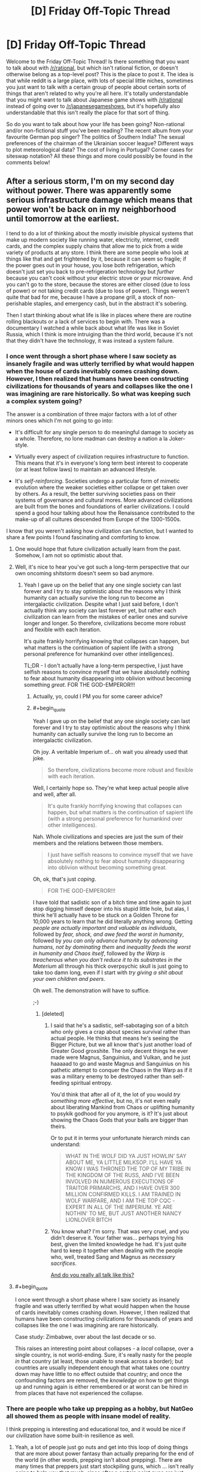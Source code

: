 #+TITLE: [D] Friday Off-Topic Thread

* [D] Friday Off-Topic Thread
:PROPERTIES:
:Author: AutoModerator
:Score: 17
:DateUnix: 1469199882.0
:END:
Welcome to the Friday Off-Topic Thread! Is there something that you want to talk about with [[/r/rational]], but which isn't rational fiction, or doesn't otherwise belong as a top-level post? This is the place to post it. The idea is that while reddit is a large place, with lots of special little niches, sometimes you just want to talk with a certain group of people about certain sorts of things that aren't related to why you're all here. It's totally understandable that you might want to talk about Japanese game shows with [[/r/rational]] instead of going over to [[/r/japanesegameshows]], but it's hopefully also understandable that this isn't really the place for that sort of thing.

So do you want to talk about how your life has been going? Non-rational and/or non-fictional stuff you've been reading? The recent album from your favourite German pop singer? The politics of Southern India? The sexual preferences of the chairman of the Ukrainian soccer league? Different ways to plot meteorological data? The cost of living in Portugal? Corner cases for siteswap notation? All these things and more could possibly be found in the comments below!


** After a serious storm, I'm on my second day without power. There was apparently some serious infrastructure damage which means that power won't be back on in my neighborhood until tomorrow at the earliest.

I tend to do a lot of thinking about the mostly invisible physical systems that make up modern society like running water, electricity, internet, credit cards, and the complex supply chains that allow me to pick from a wide variety of products at any store. I think there are some people who look at things like that and get frightened by it, because it can seem so fragile; if the power goes out in your house, you lose both refrigeration, which doesn't just set you back to pre-refrigeration technology but /further/ because you can't cook without your electric stove or your microwave. And you can't go to the store, because the stores are either closed (due to loss of power) or not taking credit cards (due to loss of power). Things weren't quite that bad for me, because I have a propane grill, a stock of non-perishable staples, and emergency cash, but in the abstract it's sobering.

Then I start thinking about what life is like in places where there are routine rolling blackouts or a lack of services to begin with. There was a documentary I watched a while back about what life was like in Soviet Russia, which I think is more intruiging than the third world, because it's not that they didn't have the technology, it was instead a system failure.
:PROPERTIES:
:Author: alexanderwales
:Score: 14
:DateUnix: 1469221591.0
:END:

*** I once went through a short phase where I saw society as insanely fragile and was utterly terrified by what would happen when the house of cards inevitably comes crashing down. However, I then realized that humans have been constructing civilizations for thousands of years and collapses like the one I was imagining are rare historically. So what was keeping such a complex system going?

The answer is a combination of three major factors with a lot of other minors ones which I'm not going to go into:

- It's difficult for any single person to do meaningful damage to society as a whole. Therefore, no lone madman can destroy a nation a la Joker-style.

- Virtually every aspect of civilization requires infrastructure to function. This means that it's in everyone's long term best interest to cooperate (or at least follow laws) to maintain an advanced lifestyle.

- It's /self-reinforcing/. Societies undergo a particular form of mimetic evolution where the weaker societies either collapse or get taken over by others. As a result, the better surviving societies pass on their systems of governance and cultural mores. More advanced civilizations are built from the bones and foundations of earlier civilizations. I could spend a good hour talking about how the Renaissance contributed to the make-up of all cultures descended from Europe of the 1300-1500s.

I know that you weren't asking how civilization can function, but I wanted to share a few points I found fascinating and comforting to know.
:PROPERTIES:
:Author: xamueljones
:Score: 9
:DateUnix: 1469230189.0
:END:

**** One would hope that future civilization actually learn from the past. Somehow, I am not so optimistic about that.
:PROPERTIES:
:Author: hackerkiba
:Score: 2
:DateUnix: 1469292636.0
:END:


**** Well, it's nice to hear you've got such a long-term perspective that our own oncoming shitstorm doesn't seem so bad anymore.
:PROPERTIES:
:Score: 1
:DateUnix: 1469281540.0
:END:

***** Yeah I gave up on the belief that any one single society can last forever and I try to stay optimistic about the reasons why I think humanity can actually survive the long run to become an intergalactic civilization. Despite what I just said before, I don't actually think any society can last forever yet, but rather each civilization can learn from the mistakes of earlier ones and survive longer and longer. So therefore, civilizations become more robust and flexible with each iteration.

It's quite frankly horrifying knowing that collapses can happen, but what matters is the continuation of sapient life (with a strong personal preference for humankind over other intelligences).

TL;DR - I don't actually have a long-term perspective, I just have selfish reasons to convince myself that we have absolutely nothing to fear about humanity disappearing into oblivion without becoming something /great/. FOR THE GOD-EMPEROR!!!
:PROPERTIES:
:Author: xamueljones
:Score: 4
:DateUnix: 1469285459.0
:END:

****** Actually, yo, could I PM you for some career advice?
:PROPERTIES:
:Score: 3
:DateUnix: 1469291597.0
:END:


****** #+begin_quote
  Yeah I gave up on the belief that any one single society can last forever and I try to stay optimistic about the reasons why I think humanity can actually survive the long run to become an intergalactic civilization.
#+end_quote

Oh joy. A veritable Imperium of... oh wait you already used that joke.

#+begin_quote
  So therefore, civilizations become more robust and flexible with each iteration.
#+end_quote

Well, I certainly hope so. They're what keep actual people alive and well, after all.

#+begin_quote
  It's quite frankly horrifying knowing that collapses can happen, but what matters is the continuation of sapient life (with a strong personal preference for humankind over other intelligences).
#+end_quote

Nah. Whole civilizations and species are just the sum of their members and the relations between those members.

#+begin_quote
  I just have selfish reasons to convince myself that we have absolutely nothing to fear about humanity disappearing into oblivion without becoming something great.
#+end_quote

Oh, ok, that's just /coping/.

#+begin_quote
  FOR THE GOD-EMPEROR!!!
#+end_quote

I have told that sadistic son of a bitch time and time again to just stop digging himself deeper into his stupid little hole, but alas, I think he'll actually have to be stuck on a Golden Throne for 10,000 years to learn that he did literally anything wrong. Getting /people are actually important and valuable as individuals/, followed by /fear, shock, and awe feed the worst in humanity/, followed by /you can only advance humanity by advancing humans, not by dominating them/ and /inequality feeds the worst in humanity and Chaos itself/, followed by /the Warp is treacherous when you don't reduce it to its substrates in the Materium/ all through his thick overpsychic skull is just going to take too damn long, even if I start with /try giving a shit about your own children and peers/.

Oh well. The demonstration will have to suffice.

;-)
:PROPERTIES:
:Score: 2
:DateUnix: 1469290338.0
:END:

******* [deleted]
:PROPERTIES:
:Score: 3
:DateUnix: 1469371494.0
:END:

******** I said that he's a sadistic, self-sabotaging son of a bitch who only gives a crap about species survival rather than actual people. He thinks that means he's seeing the Bigger Picture, but we all know that's just another load of Greater Good groxshite. The only decent things he ever made were Magnus, Sanguinius, and Vulkan, and he just haaaaad to go and waste Magnus and Sanguinius on his pathetic attempt to conquer the Chaos in the Warp as if it was a military enemy to be destroyed rather than self-feeding spiritual entropy.

You'd think that after all of it, the lot of you would /try something more effective/, but no, it's not even really about liberating Mankind from Chaos or uplifting humanity to psykik godhood for you anymore, is it? It's just about showing the Chaos Gods that your balls are bigger than theirs.

Or to put it in terms your unfortunate hierarch minds can understand:

#+begin_quote
  WHAT IN THE WOLF DID YA JUST HOWLIN' SAY ABOUT ME, YA LITTLE MILKSOP. I'LL HAVE YA KNOW I WAS THRONED THE TOP OF MY TRIBE IN THE KINGDOM OF THE RUSS, AND I'VE BEEN INVOLVED IN NUMEROUS EXECUTIONS OF TRAITOR PRIMARCHS, AND I HAVE OVER 300 MILLION CONFIRMED KILLS. I AM TRAINED IN WOLF WARFARE, AND I AM THE TOP CQC -EXPERT IN ALL OF THE IMPERIUM. YE ARE NOTHIN' TO ME, BUT JUST ANOTHER NANCY LIONLOVER BITCH
#+end_quote
:PROPERTIES:
:Score: 1
:DateUnix: 1469385276.0
:END:


******** You know what? I'm sorry. That was very cruel, and you didn't deserve it. Your father was... perhaps trying his best, given the limited knowledge he had. It's just quite hard to keep it together when dealing with the people who, well, treated Sang and Magnus as /necessary sacrifices/.

[[https://www.youtube.com/watch?v=b5ZiQmHZ5B4][And do you really all talk like this?]]
:PROPERTIES:
:Score: 1
:DateUnix: 1469389885.0
:END:


**** #+begin_quote
  I once went through a short phase where I saw society as insanely fragile and was utterly terrified by what would happen when the house of cards inevitably comes crashing down. However, I then realized that humans have been constructing civilizations for thousands of years and collapses like the one I was imagining are rare historically.
#+end_quote

Case study: Zimbabwe, over about the last decade or so.

This raises an interesting point about collapses - a /local/ collapse, over a single country, is not world-ending. Sure, it's really nasty for the people /in/ that country (at least, those unable to sneak across a border); but countries are usually independent enough that what takes one country down may have little to no effect outside that country; and once the confounding factors are removed, the /knowledge/ on how to get things up and running again is either remembered or at worst can be hired in from places that have not experienced the collapse.
:PROPERTIES:
:Author: CCC_037
:Score: 1
:DateUnix: 1469451154.0
:END:


*** There are people who take up prepping as a hobby, but NatGeo all showed them as people with insane model of reality.

I think prepping is interesting and educational too, and it would be nice if our civilization have some built-in resilience as well.
:PROPERTIES:
:Author: hackerkiba
:Score: 2
:DateUnix: 1469221987.0
:END:

**** Yeah, a lot of people just go nuts and get into this loop of doing things that are more about power fantasy than actually preparing for the end of the world (in other words, prepping isn't about prepping). There are many times that preppers just start stockpiling guns, which ... isn't really going to help you that much, since after a certain point guns are just cool toys.

Knowledge, physical health, and self-sufficiency are what you should really start working on, but there are tons of preppers who are overweight and focused entirely on the warfare aspect. They're like "runners" who kit themselves out with the best running shoes, running shorts, water bottle, etc., talk all the time about running, but then don't actually /go running/. This is a common failure mode for lots and lots of things people do (writing is the one I see the most often, but that's because I put myself around a lot of people who are supposedly writers).
:PROPERTIES:
:Author: alexanderwales
:Score: 6
:DateUnix: 1469222832.0
:END:

***** /(writing is the one I see the most often, but that's because I put myself around a lot of people who are supposedly writers)./

You mean us? Or to some other writer-group?

I haven't noticed anyone talking more than they write. Unless we count 'worldbuilding' thread as not-writing.
:PROPERTIES:
:Author: hackerkiba
:Score: 1
:DateUnix: 1469281149.0
:END:

****** I was trawling through the archives the other day to compile a history of rational fiction, and there are many, many more of "I am starting on X" than there are "I wrote X" or even "I wrote the first chapter of X". If you include brainstorming, it's even worse.

But no, it's not here that's the worst. I suffered through four years of an English major with so many people who were more interested in the idea of being a writer than actually writing. Same happens on pretty much every writing forum, in part because the people who want to talk about writing are going to be disproportionately represented in those places. (And I love National Novel Writing Month, but there are always a huge number of people more enamored with the idea of having written a novel than with the actual writing of said novel.)
:PROPERTIES:
:Author: alexanderwales
:Score: 3
:DateUnix: 1469291846.0
:END:

******* /I was trawling through the archives the other day to compile a history of rational fiction, and there are many, many more of "I am starting on X" than there are "I wrote X" or even "I wrote the first chapter of X". If you include brainstorming, it's even worse./

Oh, I am certainly very guilty of that.

Now, I am actually writing something everyday. It's certainly not masterpiece work, maybe even garbage. But I am happy I progressed to that stage at least.
:PROPERTIES:
:Author: hackerkiba
:Score: 1
:DateUnix: 1469304482.0
:END:


******* I have a tendency to build big projects and then go, "Oh god, oh god, there's /this one small thing/ that makes it all unworkable."

(I probably also have overly-high expectations of myself, especially when it comes to ratfic. "It must be as good as The Reckoning, or am I just filling this subreddit with filthy /trash/.")

I'm trying to figure out a smaller ratfic project, as a consequence.
:PROPERTIES:
:Author: callmebrotherg
:Score: 1
:DateUnix: 1469377324.0
:END:


***** #+begin_quote
  Yeah, a lot of people just go nuts and get into this loop of doing things that are more about power fantasy than actually preparing for the end of the world [...] There are many times that preppers just start stockpiling guns, which ...
#+end_quote

Oh my god you guys are such Americans. Here in France, if you want to live out your survivalist power fantasy, the only things you can easily stockpile are canned food, medical supplies and gas tanks :D
:PROPERTIES:
:Author: CouteauBleu
:Score: 1
:DateUnix: 1469445077.0
:END:


** *On modding*: I shipped a mod for factorio: [[https://mods.factorio.com/mods/hackerkiba/MagneticFloor][MagneticFloor]]

I feel good for fixing the bugs and making it usable to the public at large. On the other hand...there's a lack of a tutorial on how to use it. I am rectifying that slowly, however.

It's mod that's initially about floors that provide better movement bonus, but the real gem of the mod is the ability to automate movement of the player from one place to another though you'll need a factory setup to produce more of copper floors and directives that control movements, exemplifying the factorio spirit of automation and logistics.

*On writing*: The end is near for a terrible fanfic I am writing, but I slowed down considerably. I got this weird feeling against working directly on writing new chapters and finishing it versus working on filler tasks, which I am happy to do but I know won't progress to the final chapter.

Despite the badness of the fic, I feel good about writing what I want to write and see in a fic.

I am working on an original fic project that I kept mentioning on worldbuilding threads for the past few weeks, but I am nt prepared to fire on all cylinder to the project. I am still worldbuilding and there should be considerable amount of research. Naming places as always, difficult, and so is inventing new nations and a historical timeline.

*On productivity*:

I am using timeboxing to great effect, setting my effort at twenty minutes each. In my experience, it's short enough to not feel too long yet long enough to make substantial progress. Sometime, however, you only get very little done, but that may be due to reasons other than not being able to focus on a task. Usually that means I am learning something or googling or researching something.

Is there any research on productivity of timeboxing? (I am supposed to be using the podomoro technique, but I can't be bother to take a specified five minutes break)
:PROPERTIES:
:Author: hackerkiba
:Score: 10
:DateUnix: 1469201046.0
:END:

*** Congratulations on shipping a thing!
:PROPERTIES:
:Score: 2
:DateUnix: 1469207455.0
:END:

**** Yeah, shipping is awesome. Make me feel good about twenty minutes a day actually end up something I can tell the world about.

In that respect, I also ship chapters too, but I think my goal is a bit higher there as well. My hope is to complete a story.
:PROPERTIES:
:Author: hackerkiba
:Score: 1
:DateUnix: 1469225037.0
:END:


** A comic about logic, reasoning, and motivated cognition: [[http://owlturd.com/post/147694434784/this-is-how-we-work-image-twitter-facebook#notes][(link)]]

A comic about the dangers of tribalism and identity politics: [[http://extrafabulouscomics.com/comic/200/][(link)]]

A comic about the same topic, but addressing violence as well: [[http://pbfcomics.com/20/][(link)]]

A comic about solutions... addressing... box issues? [[http://www.qwantz.com/index.php?comic=1786][(link)]]
:PROPERTIES:
:Author: blazinghand
:Score: 7
:DateUnix: 1469204400.0
:END:

*** [deleted]
:PROPERTIES:
:Score: 3
:DateUnix: 1469212806.0
:END:

**** Political beliefs are a proxy for other things too, and that's probably what's going on with dating. From a Scott Alexander article [[http://slatestarcodex.com/2016/01/06/guns-and-states/][(link)]]:

#+begin_quote
  The Red Tribe is most classically typified by conservative political beliefs, strong evangelical religious beliefs, creationism, opposing gay marriage, owning guns, eating steak, drinking Coca-Cola, driving SUVs, watching lots of TV, enjoying American football, getting conspicuously upset about terrorists and commies, marrying early, divorcing early, shouting “USA IS NUMBER ONE!!!”, and listening to country music.

  The Blue Tribe is most classically typified by liberal political beliefs, vague agnosticism, supporting gay rights, thinking guns are barbaric, eating arugula, drinking fancy bottled water, driving Priuses, reading lots of books, being highly educated, mocking American football, feeling vaguely like they should like soccer but never really being able to get into it, getting conspicuously upset about sexists and bigots, marrying later, constantly pointing out how much more civilized European countries are than America, and listening to “everything except country”.
#+end_quote

He's painting with a wide brush here, but you can see how a lot of these things, which /sound/ strongly correlated with politics, might affect a choice of who you want to build a life with. I personally don't care a huge amount about, say, whether someone thinks marginal taxes should be slightly higher or lower, or whether the TPP is good or not. But if I'm going to make a life with someone, a lot of these other listed things /do/ matter. Even if there's not an actual correlation, there's a /perception/ of a correlation, which is enough for most people. Were I a Red, I wouldn't dismiss someone for, hypothetically, voting democrat; I would dismiss them for being someone who likes soccer or eats arugula or that whole package, etc.
:PROPERTIES:
:Author: blazinghand
:Score: 9
:DateUnix: 1469216981.0
:END:

***** [deleted]
:PROPERTIES:
:Score: 3
:DateUnix: 1469223277.0
:END:

****** You can do that, but that does mean that you're going to date some politically very odd people.
:PROPERTIES:
:Author: Nepene
:Score: 1
:DateUnix: 1469336061.0
:END:


**** #+begin_quote
  In person, though, is tribalism anywhere near as strong?
#+end_quote

I'd really say so. From your description, you seem to be unusually open-minded. Or maybe you don't feel that strongly about politics?
:PROPERTIES:
:Score: 2
:DateUnix: 1469219418.0
:END:

***** #+begin_quote
  I'd really say so.
#+end_quote

How do you see this affecting things, specifically? For example, at gatherings/parties do you see people refuse to associate with each other due to political differences? Because again, in most situations I see the opposite- debates ensue (which can turn into arguments if the people involved aren't careful), but in general these are handled in an adult fashion and other factors such as how vitriolic, uncompromising, or loose with facts they are plays a bigger role in determining how the two sides feel about each other.

#+begin_quote
  Or maybe you don't feel that strongly about politics?
#+end_quote

I care about politics a lot, but I'm also of the opinion that given how complicated the system is and given the vastly different backgrounds of most other interested people, it's a mistake to judge people too harshly based on their specific beliefs. For example, I have friends who are very opposed to transexual rights, which I disagree with, but as long as they are able to give solid reasons why they feel that way, it doesn't shift my opinion of their character much. Ultimately, being able to accept new evidence and correct your beliefs seems like a more important character trait.
:PROPERTIES:
:Author: whywhisperwhy
:Score: 2
:DateUnix: 1469225168.0
:END:

****** I just realized I'm probably unhelpfully biased in this topic so I'll refrain from further commenting because my input would be irrelevant.

Thanks for your comments though, I got something to think about.
:PROPERTIES:
:Score: 3
:DateUnix: 1469252526.0
:END:


** Yesterday I watched My Neighbor Totoro for the first time and it put me in a good mood for the first time in a while. I like Kiki's Delivery Service more, but Totoro is just so simple and sweet that it couldn't help but brighten my day. [[https://www.reddit.com/r/rational/comments/4o7qu0/d_wednesday_worldbuilding_thread/d4aawjt][A month ago]] I shared an idea I had for a story that [[/u/scruiser]] is now writing, and since the Happy Stories contest is in need of more entries I thought I'd share another premise that Totoro inspired in me.

I started with the idea of telling the same story in an urban setting, where the protagonists encounter weirdness due to social isolation instead of geographic isolation. Then I thought about making the Totoro analogue an alien who's "roughing it" on Earth. It sees humans as wildlife that can't be clearly communicated with and our society as an ecosystem that shouldn't be disturbed, maybe Earth is like a Yellowstone National Park for them.

The best idea for why the aliens haven't been discovered is that their camping gear includes human disguises and cloaking devices. The protagonists probably decide to follow "that weird hobo everyone else ignores", but they're lonely and curious enough to follow them back to their campsite and see what they really are. The alien doesn't mind, it thinks these humans are cute, and Friendship Ensues!

Well, that's pretty much it. Totoro is very simple movie that doesn't even really tell a story, it's just about two sisters going through mundane events in their lives and occasionally running into a friendly forest spirit who looks like a giant chipmunk. If that can warm my heart, why not tell a story about some socially ostracized kids that hang out with a weird alien? Am I the only one who fantasized about that when I was a kid?
:PROPERTIES:
:Author: trekie140
:Score: 6
:DateUnix: 1469214895.0
:END:

*** You know, "alien" is a bit of a slur, almost as bad as "xenos". I'm standing right here, you know.
:PROPERTIES:
:Score: 3
:DateUnix: 1469223314.0
:END:

**** Some of my best friends are extraterrestrials, I swear!
:PROPERTIES:
:Author: trekie140
:Score: 1
:DateUnix: 1469223443.0
:END:

***** K. So you want to come to the beach in a couple of hours?
:PROPERTIES:
:Score: 1
:DateUnix: 1469224410.0
:END:


** (Paraphrased from a reddit comment I didn't think to save.)

The reason Avatar (the movie) ended in tragedy was that the Na'vi were made too perfect.

Humans are willing to spend a /stupendous/ amount of money and effort to find a peaceful solution. They've been at it for years. The Avatar Program alone likely dwarfs the costs of the entire military base. We don't treat /humans/ nearly this well IRL, when they're third-world and live on top of a valuable resource.

And the Na'vi, while not fully rational economic partners, are open to trade.

But because they were made so perfect, there is nothing they want from Earth. No-one is hungry, or sick, or doing unpleasant labour, or interested in material comforts, or in conflict with another tribe. Despite being like 7 tech levels ahead, Earth has nothing to offer them.

And so trade is at an impasse, and Earth eventually resorts to violence.
:PROPERTIES:
:Author: Roxolan
:Score: 6
:DateUnix: 1469277927.0
:END:

*** The ending of Avatar was completely idiotic. The entire movie was an ill-conceived metaphor for colonialism, complete with "noble savages" and magical space-Native Americans. That'd be aggravating enough, since it perpetuates the same stupid whitewashing of every culture the Europeans ever wiped out that's so pervasive in our literature; replacing diverse and complex societies with a vague bland hippy-ish free loving /thing/ that favours fairy stories that appeal to our modern Western sensibilities over anything resembling a real pre-industrial civilization.

But then the natives /won/. That doesn't just ruin the parallel, it sets it on fire, runs over it with a train, and throws the crushed remains in a garbage disposal. In the moment that happened, it went from shitty, hamhanded metaphor to bad Mary-Sueish historical fix-fic. The humans utterly fail to exercise even the most basic level of strategy, entering hand-to-hand combat when they clearly have air superiority and enough firepower to burn down the entire planet, just so we can watch glorified rhinos somehow destroy tanks with their space magic and hunter-gatherers defeat space marines with sticks and stones.
:PROPERTIES:
:Author: UltraRedSpectrum
:Score: 14
:DateUnix: 1469295772.0
:END:

**** [[http://i.imgur.com/MEgVf.jpg]]

If only.
:PROPERTIES:
:Author: redrach
:Score: 6
:DateUnix: 1469314693.0
:END:

***** I mean, they live in the garden of Eden. "Science/civilization ruins everything" might be an unpopular trope 'round these parts, but when your life is damn near perfect, regression to the mean is a serious concern.

What criticism there is to be made, is to be laid at the feet of the scriptwriter who built the world. In-universe, the pic's attempt to redefine victory as "building the pyramids" or spreading ourselves across the galaxy ([[https://en.wikipedia.org/wiki/Average_and_total_utilitarianism][we total utilitarians now?]]) rather than having your entire species live pleasant, satisfying lives sounds very sour-grapes.

(Humans do have a much higher upper bound for longevity. Though an informed Na'vi would argue back that the Na'vi's odds of surviving the next few centuries are much higher - or would have been had they not have the cosmically unlikely misfortune of crossing our path.)
:PROPERTIES:
:Author: Roxolan
:Score: 7
:DateUnix: 1469323871.0
:END:


***** "You have different values to us, but your values are inferior because what you produced doesn't seem valuable to us"
:PROPERTIES:
:Author: Anderkent
:Score: 2
:DateUnix: 1469450936.0
:END:

****** That's how values work, yes.
:PROPERTIES:
:Author: makoConstruct
:Score: 1
:DateUnix: 1470040532.0
:END:


*** [removed]
:PROPERTIES:
:Score: 2
:DateUnix: 1469332231.0
:END:

**** Yes, thanks, that's the one.
:PROPERTIES:
:Author: Roxolan
:Score: 1
:DateUnix: 1469332386.0
:END:


** If your (your character's) goal was to improve lives for as many people as possible using all the money you managed to save from your monthly income, what path of actions would you choose as the most efficient one? Please assume that you start with monthly income equal to ×1.5 the minimal wage for your country (if you're ok with it, specify how much it is in your comment for context) and with average intellectual capabilities.

Same question, but also assume that you can not donate to charities or start them yourself, donate or collect money in general.
:PROPERTIES:
:Author: OutOfNiceUsernames
:Score: 6
:DateUnix: 1469214378.0
:END:

*** Probably the first step would be to analyze the community and find what issues plague it the most to focus effort on them.

That's too little money in my country (we're talking about a third world one) so I'd probably investigate and teach myself some production technique to then teach others. That way they don't become dependent on the influx of resources I provide.

Another option is to start saving and preparing for a start up so that I can provide income to others, teach them something they can do with their time (which will help lower crime too) and ensure I increase my income and can thus use the resulting money to fund other enterprises/donate to charity.

I think the rational goal of such a character would be to win on the long term, spending it all on charity and helping people is good but won't have such a lasting impact on his community if he does so alone. Plus, more than money, time is a more valuable asset and he can do more stuff if he no longer has to worry about running out of money.
:PROPERTIES:
:Author: Faust91x
:Score: 5
:DateUnix: 1469221133.0
:END:


*** Start cooperatives and mutual-aid societies.
:PROPERTIES:
:Score: 1
:DateUnix: 1469223191.0
:END:


** Impossible, over 5,000!!!111

Nice that the community is growing, though at steady and slow rate.
:PROPERTIES:
:Author: hackerkiba
:Score: 5
:DateUnix: 1469222103.0
:END:


** 240kg deadlift! Finally I reached the milestone I was aiming for for an entire year!
:PROPERTIES:
:Author: elevul
:Score: 3
:DateUnix: 1469307522.0
:END:

*** Congratulations!
:PROPERTIES:
:Author: PeridexisErrant
:Score: 2
:DateUnix: 1469348769.0
:END:


** [[http://www.dafont.com/04b-03.font][04b03]] is a pretty cool font, in my opinion. You can see it used to great effect in, e.g., [[http://rvbomally.deviantart.com][RvBOmally]]'s alternate-history maps ([[http://orig12.deviantart.net/a91b/f/2016/184/3/3/gurps__dixie_2_by_rvbomally-da8ltbl.png][example]]).

--------------

I finally got around to looking at [[https://www.fanfiction.net/movie/Star-Wars/?&srt=4&lan=1&r=10][/Star Wars/ stories]] again, and found [[https://www.fanfiction.net/s/9535587][this very nice one]] (111k words, last updated in February). After hearing about Darth Plagueis from Palpatine, Anakin tries to do some independent research in the Jedi Archives...

--------------

[[https://www.youtube.com/user/RedLetterMedia][A very entertaining movie-review channel]]

It's nice when [[https://www.youtube.com/feed/recommended][YouTube's recommendations]] actually manage to provide something interesting.

--------------

When I saw that [[https://www.gog.com/game/simcity_3000][GOG had gotten /SimCity 3000/]] (which I used to play quite a lot, around a decade ago), it occurred to me that a city-building game (whether Maxis-style or [[https://www.gog.com/game/pharaoh_cleopatra][Impressions-style]]) with /[[http://www.bay12games.com/dwarves][Dwarf Fortress]]/'s interface would be absolutely /awesome/ to play. I mean, really--other than the management of dwarves' allowed labors (for which the external utility [[http://www.bay12forums.com/smf/index.php?topic=122968][Dwarf Therapist]] is more or less /necessary/), I find /Dwarf Fortress/'s interface to be absolutely /exquisite/.

Or does an ASCII city-building game already exist? ([[https://thetagames.itch.io/dienworlds][DienWorlds]] is an ASCII electricity-distribution simulator, but it's /extremely/ barebones and /rather/ difficult.)

--------------

The author of [[http://forgotten.faithweb.com/MaxLandis/legit00.htm][the very fun Marvel fanfiction story /Legit/]] wrote [[http://www.maxlandiswrites.com/the-force-awakens][a nice snippet of fanfiction for /The Force Awakens/]].

(Ha ha! After years of subscribing to this random RSS feed in hopes of being notified of another /Legit/, I've finally been vindicated--in some small part, at least...)

--------------

[[http://i.imgur.com/AsoMDKE.png][A mention of conditional probability]]

--------------

The three compilation movies of [[https://allthetropes.org/wiki/Mobile_Suit_Gundam][the original /Mobile Suit Gundam/ series]] are temporarily available for free viewing [[https://youtu.be/r9o7hgHLm7c][on the official Gundam YouTube channel]]! [[https://allthetropes.org/wiki/Gundam][This is the anime equivalent to /Star +Trek+ Wars/.]] (Warning: The story may seem somewhat disjointed and poorly-explained if you don't already have some knowledge of the Gundam universe. Also, YouTube's compression has added some rather serious artifacting to parts of the video.)

It's pretty weird, I must say, to see mobile suits animated at this /Scooby Doo, Where Are You?/ level of quality after watching /Build Fighters/, /SEED/, and even /G/. Also, the non-standardized transliterations (=Dozul= for =Dozle=, =Jabrow= for =Jaburo=, etc.) are rather funny. (More recently--who thought that =Ple= was a better transliteration than simply =Puru=? Sigh...)
:PROPERTIES:
:Author: ToaKraka
:Score: 5
:DateUnix: 1469200052.0
:END:

*** A comic on Dwarf Fortress: [[http://i.imgur.com/B8327D0.png][(link)]]
:PROPERTIES:
:Author: blazinghand
:Score: 6
:DateUnix: 1469204105.0
:END:

**** Maybe I should try it.
:PROPERTIES:
:Author: Rhamni
:Score: 1
:DateUnix: 1469283030.0
:END:

***** Start by reading the sidebar of [[/r/dwarffortress]], I spent a while on that :)
:PROPERTIES:
:Author: PeridexisErrant
:Score: 1
:DateUnix: 1469348210.0
:END:


*** This game [[http://store.steampowered.com/app/294100/][RimWorld]], released a few days ago, is like Dwarf Fortress meets Firefly meets Factorio.
:PROPERTIES:
:Author: Polycephal_Lee
:Score: 5
:DateUnix: 1469210869.0
:END:


*** Oh man, I love Dwarf Fortress. Barrier to entry is massive, but damn if it isn't intensely fun to explore if you're into that kind of thing.
:PROPERTIES:
:Author: Cariyaga
:Score: 2
:DateUnix: 1469201081.0
:END:


*** Holy shit. Thank you so much for linking Legit. That was like... Worm levels of just burning through the last chapters. That was so good.
:PROPERTIES:
:Author: Junkle
:Score: 2
:DateUnix: 1469510144.0
:END:


*** Just read the Star Wars story and can second the rec.
:PROPERTIES:
:Author: gbear605
:Score: 1
:DateUnix: 1469213684.0
:END:


*** Thanks for the fic rec, looks good.

And can I suggest hanging around in [[/r/dwarffortress]]? The sidebar and community is very helpful for new players :)
:PROPERTIES:
:Author: PeridexisErrant
:Score: 1
:DateUnix: 1469227893.0
:END:

**** #+begin_quote
  And can I suggest hanging around in [[/r/dwarffortress]]? The sidebar and community is very helpful for new players :)
#+end_quote

I'm not a new player of /Dwarf Fortress/ by any means, and stick to a consistent layout for each fortress. However, I haven't bothered to play the game very often, since my previous computer (which I replaced a few days ago) dropped to irksomely-low framerates after I exceeded about fifty dwarves. I probably will check out the new 64-bit version of /Dwarf Fortress/ after Dwarf Therapist is updated to be compatible with it.
:PROPERTIES:
:Author: ToaKraka
:Score: 1
:DateUnix: 1469228362.0
:END:


** Anyone here following the [[http://myanimelist.net/anime/31764/Nejimaki_Seirei_Senki__Tenkyou_no_Alderamin][Alderamin]] anime?

I have been finding it surprisingly good, it started with the pattern of a know-it-all womanizing MC, but the quality of the production have been surprising, and the female MC has shown some promise. Moreover episode 2 I think had some of the most nuanced and neutral representations of warfare.

So hopefully it will keep to these aspects instead of focusing on the typical approaches such animes take..
:PROPERTIES:
:Author: IomKg
:Score: 2
:DateUnix: 1469200221.0
:END:

*** #+begin_quote
  know-it-all womanizing MC
#+end_quote

Interesting. Gonna look at it, since I'm sick and tired of the usual meek and useless harem protagonists.
:PROPERTIES:
:Author: elevul
:Score: 1
:DateUnix: 1469309311.0
:END:


*** Damn, this is awesome. The MC is probably one of the best of the entire season!

Thanks!
:PROPERTIES:
:Author: elevul
:Score: 1
:DateUnix: 1469356173.0
:END:

**** If you particularly liked the MC then you may want to give [[http://myanimelist.net/anime/13161/Hagure_Yuusha_no_Aesthetica][Hagure Yuusha]] a try, do note that it is way more service-y and explicit.

Another similar MC from a pretty good series is [[http://myanimelist.net/anime/8086/Densetsu_no_Yuusha_no_Densetsu][The legend of legendary heroes]], you'll have to forgive it's name, but in most other aspects it is actually the direction I am hoping for in Alderamin, just with replacing OP superpower with OP planning\leadership.

Last on the list of similar MCs is [[http://myanimelist.net/anime/15315/Mondaiji-tachi_ga_Isekai_kara_Kuru_Sou_Desu_yo][Mondaiji]], I would say it has quite a few similarities, though less than Hagure, as its aiming more at the shounen demographic than at the seinen demographic. On the plus(though you may consider this minus) it is far less focused on service.

Anyhow, glad you enjoyed it, Ep3 confirmed for me that this seems to be keeping up the quality(though it was more akin to Ep1 than to Ep2) so will probably move this into the "solid recommendation" category.
:PROPERTIES:
:Author: IomKg
:Score: 1
:DateUnix: 1469391296.0
:END:

***** Mondaiji doesn't seem that interesting but I'll try it. The others I've already seen.

I warmly recommend Trinity Seven for the super ballsy protagonist.
:PROPERTIES:
:Author: elevul
:Score: 1
:DateUnix: 1469391490.0
:END:


** I'm working on keeping my productivity up.

Keeping things to a minimum of one rough comic page or strip per day (mostly layout/composition and pre color sketch pass)

I'm expecting to have enough full quality comic pages ready to begin serial updates to a website in a month or so. If you are one of the like dozen and a half people who liked the first monster girl project (or the by my estimate two to three who wanted to like it but had some solid critique/problems) that's the loose deadline. You should be able to start reading an improved version in mid august.

In other news I've been really enjoying the game stellaris although I'm seriously contemplating a major mod to give it STL tech as a default and improved wormhole tech and alcubbiere drives for later.

It has a lot of fun to be had already and the devs have a history of improving on a core game and expanding the mechanics for years after initial release.

And when I need to get myself woken up from a slow day I really have been enjoying evolve second stage for a highly entertaining asymmetrical multiplayer experience.
:PROPERTIES:
:Author: Nighzmarquls
:Score: 2
:DateUnix: 1469202250.0
:END:

*** I don't play it myself, but the [[/r/Rational]] Discord server has a channel for Stellaris, if you'd like company (~six people use it regularly, I believe)
:PROPERTIES:
:Author: whywhisperwhy
:Score: 2
:DateUnix: 1469209946.0
:END:


** Does anyone else wonder if having such easily accessible information via the Internet is lowering our overall capacity to try and solve things ourselves or come up with our own conclusions?

Specifically I'm thinking about search engines. Any answer is just a Google search away. If you don't want to, you have no need to come to try and think on your own; to form deductions and conclusions based on limited knowledge is something that takes effort and leaves you better off, I feel.

Sorry for this obscenely vaguely worded question. I'm both unsure of what I want to say and on mobile.
:PROPERTIES:
:Author: Kishoto
:Score: 2
:DateUnix: 1469236737.0
:END:

*** In my experience, search engines (and knowledge databases in general) allow you to formulate more complex questions, though obviously that's not the only way they're used.

Back when you needed to go to a library and check out a book you hoped was relevant (and read that book to find the pertinent page), it took an enormous amount of time to find any information outside your field of expertise. Sometimes you simply couldn't, if you didn't have access to the right library.

That meant that you couldn't easily synthesise the various data points needed for more substantial issues unless somebody else had already done the legwork, or you were getting paid for it.

Now it's changed. I can find the answer to almost any question very quickly (including whether or not that answer is contested). That could mean that I simply stop there, satisfied with my answer, or I could use that information as a basis for future inquiries.

Essentially, by removing the difficulty of actually finding the information search engines enable you to pull from hundreds of sources in a way that would have taken weeks or months before. The difficulty of your deductions is now limited by voluntary complexity, rather than by an absence of information.
:PROPERTIES:
:Author: ZeroNihilist
:Score: 3
:DateUnix: 1469245930.0
:END:


*** Some thoughts:

I developed my skill in programming enough that I almost never ask for 'help' in debugging something. I used google to mainly look up API references, and sometime to google the context of errors.

Additionally, the last time I helped a programming noob, I immediately noticed several errors that needed correcting that has nothing to do what he was asking.

Writing is a creative process that almost never happen with google search unless I am trying to research something.

When I am learning something new, googling definitely spike.
:PROPERTIES:
:Author: hackerkiba
:Score: 2
:DateUnix: 1469237693.0
:END:


*** One way in which the search-engine learning model can be useful is helping with the old "unknown unknowns" problem. If I'm trying to figure something out by Googling it, I typically get some results that are too simplistic for what I want, and some results that are more technical than I am really looking for, whereas a result pitched at the perfect level for my needs is unlikely. So in the course of trying to find the answer to the question I actually asked, I wind up learning more background and context than I would have if I had used a more directed way of learning the information, including information I would have never even known to look for about issues I wasn't aware of. That's, for the most part, information I might never have learned at all, or even known as a thing I was ignorant of, if it weren't cluttering up some article containing the fact I was actually searching for at the time.
:PROPERTIES:
:Author: thecommexokid
:Score: 1
:DateUnix: 1469256641.0
:END:


*** #+begin_quote
  Does anyone else wonder if having such easily accessible information via the Internet is lowering our overall capacity to try and solve things ourselves or come up with our own conclusions?
#+end_quote

As people lose faith in the established methods of being informed about the world ([[http://www.reddit.com/r/kotakuinaction][1]] [[http://www.reddit.com/r/wikiinaction][2]] [[http://www.reddit.com/r/socialjusticeinaction][3]]), they'll be more inclined to investigate the primary sources for themselves.

#+begin_quote
  Specifically I'm thinking about search engines. Any answer is just a Google search away.[...]
#+end_quote

Well, it depends on how complacent people are with what Google can provide. Years ago, I ran several Google searches for dungeon-generation algorithms--but they turned up only methods that amounted merely to the automatic laying-out of pregenerated tiles. I /could/ have settled for those, sure--but, as it turned out, I was dissatisfied with such methods, and I not only kept searching until I found [[https://en.wikipedia.org/wiki/Relative_neighborhood_graph][better methods]] but also came up with my own original algorithms for generating dungeons.

Likewise, some people will read [[http://www.reuters.com/article/us-usa-california-guns-idUSKCN0YV2B1][a Reuters article about how a panel of judges refused to overturn a state's restrictions on the concealed carrying of firearms]] and leave it at that, while other people won't be satisfied with that brief overview and will actually look at [[https://cdn.ca9.uscourts.gov/datastore/opinions/2016/06/09/10-56971.pdf][the judges' majority and dissenting opinions]], and still other people will look at the historical cases from which those judges took precedent.

What would people have done a few decades ago? The less-inquisitive people would have settled for what their favorite newspapers and television stations told them, while the more-inquisitive people would have checked libraries and other newspapers and stations. I'm not knowledgeable enough to be able to say whether the overall change has been for the better or for the worse.
:PROPERTIES:
:Author: ToaKraka
:Score: 1
:DateUnix: 1469238805.0
:END:

**** In-depth investigation is an expensive use of anyone's time.

I think hard everyday about programming and making shit up...now I am going to work hard on understanding how, why, and what of the situations that are happening around me?
:PROPERTIES:
:Author: hackerkiba
:Score: 2
:DateUnix: 1469241115.0
:END:


** I just finished a rewatch of Naruto Shippuden from about the half-way point, starting with Jiraiya v. Pain, ending with the most recent episode, and I gotta say, it is /much/ better watched all at once, with filler removed.

[[https://www.reddit.com/r/Naruto/comments/48p81o/naruto_kai_all_episodes_megathread_2/][Naruto Kai]] is basically a bunch of 90-120 minute arcs, with the filler and opening and ending sequences removed. It is amazing. Has completely changed my viewing experience of Naruto Shippuden.

It has given me a new appreciation for Kishimoto as well. The problems I had with Naruto are still there but watching everything at once makes a lot (not all, though) of apparent plot holes disappear, makes the epic symbolism and incredibly thought out foreshadowing more impressive, and really hammers in the philosophy of Naruto.

I now realize that the oft-maligned feature of Naruto, the pervasive flashbacks, are a really important part of Naruto's philosophy.

(incoming rant on Naruto ahead) (Also I don't know how to do giant spoiler tags so I spoiler tagged each individual paragraph...)

[[#s][Spoilers for all of the manga and anime...]]

[[#s][]]

[[#s][]]

[[#s][]]

[[#s][]]

[[#s][]]

[[#s][]]

[[#s][]]

[[#s][]]

Anyways, I recommend y'all check out Naruto Kai, it's a great way to view the series.
:PROPERTIES:
:Author: gardenofjew
:Score: 2
:DateUnix: 1469244281.0
:END:

*** [[#s][Musings on Philosophy]]
:PROPERTIES:
:Author: Cariyaga
:Score: 1
:DateUnix: 1469256420.0
:END:


*** #+begin_quote
  /Naruto Kai/ is basically a bunch of 90-120 minute arcs, with the filler and opening and ending sequences removed. It is amazing. Has completely changed my viewing experience of Naruto Shippuden.
#+end_quote

I really, really want someone to do this for /Pokemon/ - the show has some great nostagia value at least, but also /so much filler/. I think there are multiple levels of stuff to cut:

1. Openings, endings, previews, etc. Obviously redundant.
2. Stock footage - attack scenes, duplicate shots, team introductions, etc. At this point each "30 min" episode is probably closer to five or ten minutes.
3. Edit for density - don't bother with explanations of the obvious, and so on. This is getting more subjective.
4. Remove side-plots.
:PROPERTIES:
:Author: PeridexisErrant
:Score: 1
:DateUnix: 1469349167.0
:END:

**** I'm not sure removing side plots would be ideal for Pokemon; the anime isn't based on a manga like Naruto is, so while it meanders, it isn't /waiting/ on the manga to produce more to do so.

Although yes, I too would love that.
:PROPERTIES:
:Author: Cariyaga
:Score: 1
:DateUnix: 1469377436.0
:END:

***** Yeah, I think the ideal edit would be something like #3. The catch-22 is that I want this because it takes too long to watch, and editing takes longer than watching...
:PROPERTIES:
:Author: PeridexisErrant
:Score: 2
:DateUnix: 1469405118.0
:END:
